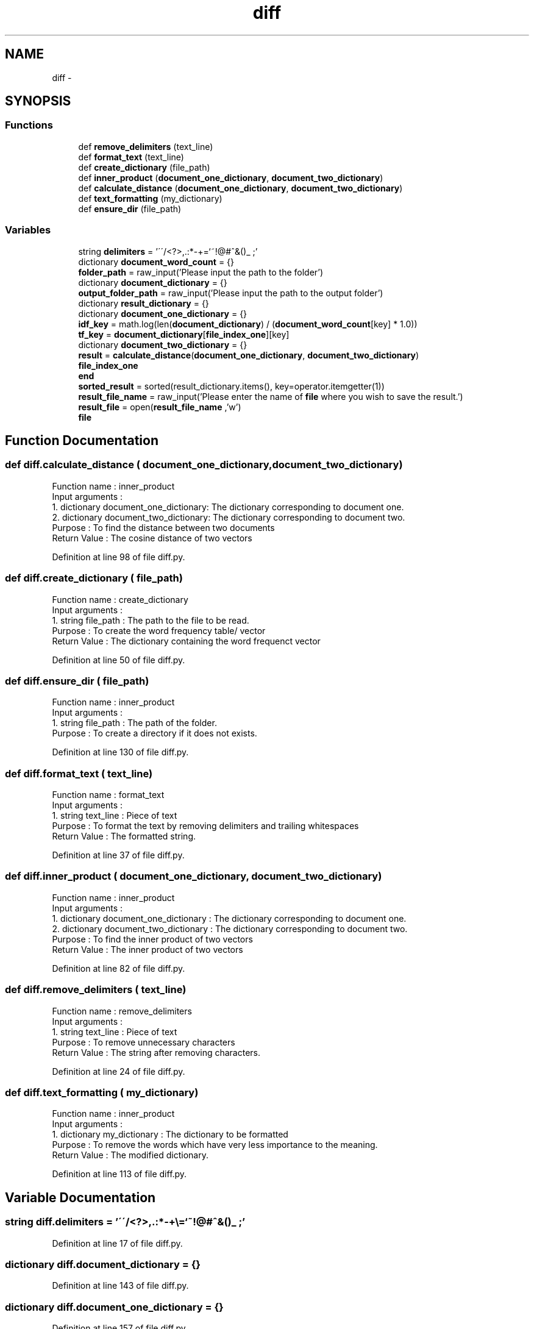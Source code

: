 .TH "diff" 3 "Tue Sep 12 2017" "Version 1" "MyProject" \" -*- nroff -*-
.ad l
.nh
.SH NAME
diff \- 
.SH SYNOPSIS
.br
.PP
.SS "Functions"

.in +1c
.ti -1c
.RI "def \fBremove_delimiters\fP (text_line)"
.br
.ti -1c
.RI "def \fBformat_text\fP (text_line)"
.br
.ti -1c
.RI "def \fBcreate_dictionary\fP (file_path)"
.br
.ti -1c
.RI "def \fBinner_product\fP (\fBdocument_one_dictionary\fP, \fBdocument_two_dictionary\fP)"
.br
.ti -1c
.RI "def \fBcalculate_distance\fP (\fBdocument_one_dictionary\fP, \fBdocument_two_dictionary\fP)"
.br
.ti -1c
.RI "def \fBtext_formatting\fP (my_dictionary)"
.br
.ti -1c
.RI "def \fBensure_dir\fP (file_path)"
.br
.in -1c
.SS "Variables"

.in +1c
.ti -1c
.RI "string \fBdelimiters\fP = '\\'\\'/<?>,\&.:*\-+\\\\=`~!@#^&()_ ;'"
.br
.ti -1c
.RI "dictionary \fBdocument_word_count\fP = {}"
.br
.ti -1c
.RI "\fBfolder_path\fP = raw_input('Please input the path to the folder')"
.br
.ti -1c
.RI "dictionary \fBdocument_dictionary\fP = {}"
.br
.ti -1c
.RI "\fBoutput_folder_path\fP = raw_input('Please input the path to the output folder')"
.br
.ti -1c
.RI "dictionary \fBresult_dictionary\fP = {}"
.br
.ti -1c
.RI "dictionary \fBdocument_one_dictionary\fP = {}"
.br
.ti -1c
.RI "\fBidf_key\fP = math\&.log(len(\fBdocument_dictionary\fP) / (\fBdocument_word_count\fP[key] * 1\&.0))"
.br
.ti -1c
.RI "\fBtf_key\fP = \fBdocument_dictionary\fP[\fBfile_index_one\fP][key]"
.br
.ti -1c
.RI "dictionary \fBdocument_two_dictionary\fP = {}"
.br
.ti -1c
.RI "\fBresult\fP = \fBcalculate_distance\fP(\fBdocument_one_dictionary\fP, \fBdocument_two_dictionary\fP)"
.br
.ti -1c
.RI "\fBfile_index_one\fP"
.br
.ti -1c
.RI "\fBend\fP"
.br
.ti -1c
.RI "\fBsorted_result\fP = sorted(result_dictionary\&.items(), key=operator\&.itemgetter(1))"
.br
.ti -1c
.RI "\fBresult_file_name\fP = raw_input('Please enter the name of \fBfile\fP where you wish to save the result\&.')"
.br
.ti -1c
.RI "\fBresult_file\fP = open(\fBresult_file_name\fP ,'w')"
.br
.ti -1c
.RI "\fBfile\fP"
.br
.in -1c
.SH "Function Documentation"
.PP 
.SS "def diff\&.calculate_distance ( document_one_dictionary,  document_two_dictionary)"

.PP
.nf
Function name : inner_product
Input arguments :
    1. dictionary document_one_dictionary: The dictionary corresponding to document one.
    2. dictionary document_two_dictionary: The dictionary corresponding to document two.
Purpose : To find the distance between two documents
Return Value : The cosine distance of two vectors 

.fi
.PP
 
.PP
Definition at line 98 of file diff\&.py\&.
.SS "def diff\&.create_dictionary ( file_path)"

.PP
.nf
Function name : create_dictionary
Input arguments :
    1. string file_path : The path to the file to be read.
Purpose : To create the word frequency table/ vector
Return Value : The dictionary containing the word frequenct vector 

.fi
.PP
 
.PP
Definition at line 50 of file diff\&.py\&.
.SS "def diff\&.ensure_dir ( file_path)"

.PP
.nf
Function name : inner_product
Input arguments :
    1. string file_path : The path of the folder.
Purpose : To create a directory if it does not exists.

.fi
.PP
 
.PP
Definition at line 130 of file diff\&.py\&.
.SS "def diff\&.format_text ( text_line)"

.PP
.nf
Function name : format_text
Input arguments :
    1. string text_line : Piece of text
Purpose : To format the text by removing delimiters and trailing whitespaces
Return Value : The formatted string.

.fi
.PP
 
.PP
Definition at line 37 of file diff\&.py\&.
.SS "def diff\&.inner_product ( document_one_dictionary,  document_two_dictionary)"

.PP
.nf
Function name : inner_product
Input arguments :
    1. dictionary document_one_dictionary : The dictionary corresponding to document one.
    2. dictionary document_two_dictionary : The dictionary corresponding to document two.
Purpose : To find the inner product of two vectors
Return Value : The inner product of two vectors 

.fi
.PP
 
.PP
Definition at line 82 of file diff\&.py\&.
.SS "def diff\&.remove_delimiters ( text_line)"

.PP
.nf
Function name : remove_delimiters
Input arguments :
    1. string text_line : Piece of text
Purpose : To remove unnecessary characters 
Return Value : The string after removing characters.

.fi
.PP
 
.PP
Definition at line 24 of file diff\&.py\&.
.SS "def diff\&.text_formatting ( my_dictionary)"

.PP
.nf
Function name : inner_product
Input arguments :
    1. dictionary my_dictionary : The dictionary to be formatted
Purpose : To remove the words which have very less importance to the meaning.
Return Value : The modified dictionary. 

.fi
.PP
 
.PP
Definition at line 113 of file diff\&.py\&.
.SH "Variable Documentation"
.PP 
.SS "string diff\&.delimiters = '\\'\\'/<?>,\&.:*\-+\\\\=`~!@#^&()_ ;'"

.PP
Definition at line 17 of file diff\&.py\&.
.SS "dictionary diff\&.document_dictionary = {}"

.PP
Definition at line 143 of file diff\&.py\&.
.SS "dictionary diff\&.document_one_dictionary = {}"

.PP
Definition at line 157 of file diff\&.py\&.
.SS "dictionary diff\&.document_two_dictionary = {}"

.PP
Definition at line 166 of file diff\&.py\&.
.SS "dictionary diff\&.document_word_count = {}"

.PP
Definition at line 21 of file diff\&.py\&.
.SS "diff\&.end"

.PP
Definition at line 178 of file diff\&.py\&.
.SS "diff\&.file"

.PP
Definition at line 190 of file diff\&.py\&.
.SS "diff\&.file_index_one"

.PP
Definition at line 178 of file diff\&.py\&.
.SS "diff\&.folder_path = raw_input('Please input the path to the folder')"

.PP
Definition at line 142 of file diff\&.py\&.
.SS "diff\&.idf_key = math\&.log(len(\fBdocument_dictionary\fP) / (\fBdocument_word_count\fP[key] * 1\&.0))"

.PP
Definition at line 161 of file diff\&.py\&.
.SS "diff\&.output_folder_path = raw_input('Please input the path to the output folder')"

.PP
Definition at line 144 of file diff\&.py\&.
.SS "diff\&.result = \fBcalculate_distance\fP(\fBdocument_one_dictionary\fP, \fBdocument_two_dictionary\fP)"

.PP
Definition at line 176 of file diff\&.py\&.
.SS "dictionary diff\&.result_dictionary = {}"

.PP
Definition at line 148 of file diff\&.py\&.
.SS "diff\&.result_file = open(\fBresult_file_name\fP ,'w')"

.PP
Definition at line 188 of file diff\&.py\&.
.SS "diff\&.result_file_name = raw_input('Please enter the name of \fBfile\fP where you wish to save the result\&.')"

.PP
Definition at line 187 of file diff\&.py\&.
.SS "diff\&.sorted_result = sorted(result_dictionary\&.items(), key=operator\&.itemgetter(1))"

.PP
Definition at line 183 of file diff\&.py\&.
.SS "diff\&.tf_key = \fBdocument_dictionary\fP[\fBfile_index_one\fP][key]"

.PP
Definition at line 162 of file diff\&.py\&.
.SH "Author"
.PP 
Generated automatically by Doxygen for MyProject from the source code\&.

